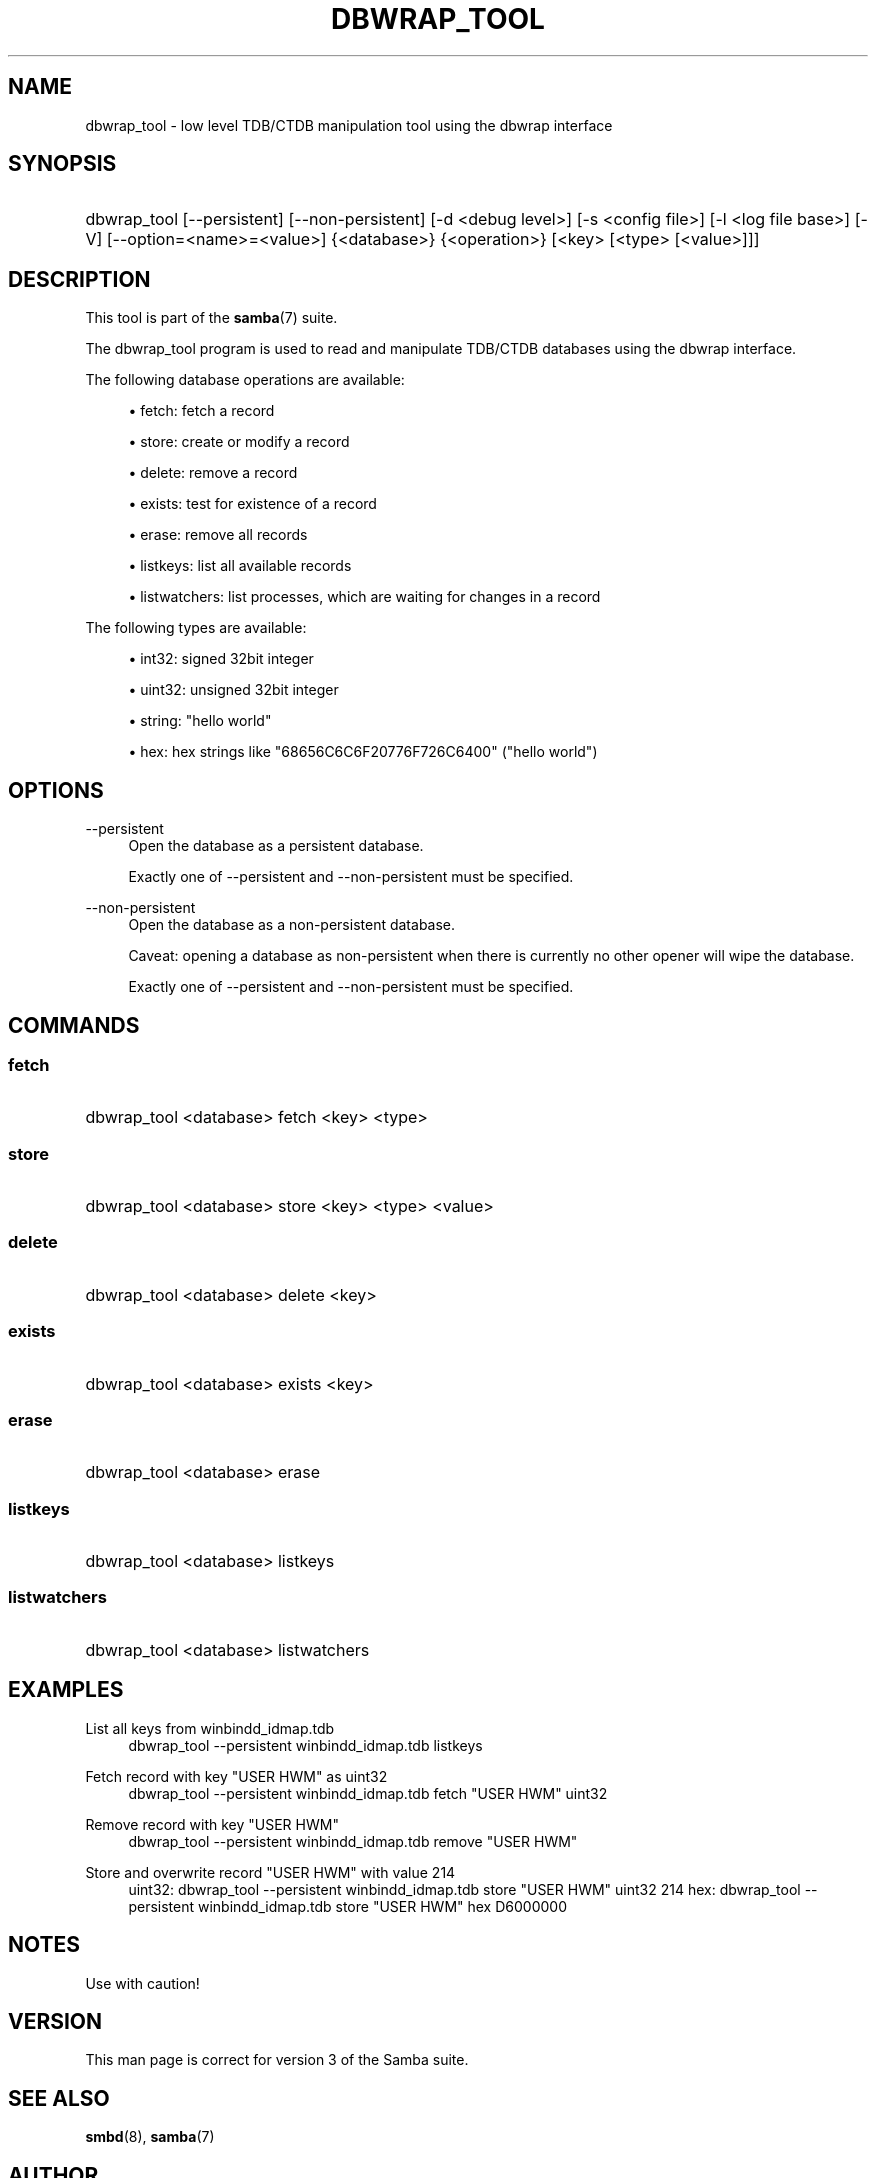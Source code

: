 '\" t
.\"     Title: dbwrap_tool
.\"    Author: [see the "AUTHOR" section]
.\" Generator: DocBook XSL Stylesheets v1.78.1 <http://docbook.sf.net/>
.\"      Date: 12/06/2016
.\"    Manual: System Administration tools
.\"    Source: Samba 4.5
.\"  Language: English
.\"
.TH "DBWRAP_TOOL" "1" "12/06/2016" "Samba 4\&.5" "System Administration tools"
.\" -----------------------------------------------------------------
.\" * Define some portability stuff
.\" -----------------------------------------------------------------
.\" ~~~~~~~~~~~~~~~~~~~~~~~~~~~~~~~~~~~~~~~~~~~~~~~~~~~~~~~~~~~~~~~~~
.\" http://bugs.debian.org/507673
.\" http://lists.gnu.org/archive/html/groff/2009-02/msg00013.html
.\" ~~~~~~~~~~~~~~~~~~~~~~~~~~~~~~~~~~~~~~~~~~~~~~~~~~~~~~~~~~~~~~~~~
.ie \n(.g .ds Aq \(aq
.el       .ds Aq '
.\" -----------------------------------------------------------------
.\" * set default formatting
.\" -----------------------------------------------------------------
.\" disable hyphenation
.nh
.\" disable justification (adjust text to left margin only)
.ad l
.\" -----------------------------------------------------------------
.\" * MAIN CONTENT STARTS HERE *
.\" -----------------------------------------------------------------
.SH "NAME"
dbwrap_tool \- low level TDB/CTDB manipulation tool using the dbwrap interface
.SH "SYNOPSIS"
.HP \w'\ 'u
dbwrap_tool [\-\-persistent] [\-\-non\-persistent] [\-d\ <debug\ level>] [\-s\ <config\ file>] [\-l\ <log\ file\ base>] [\-V] [\-\-option=<name>=<value>] {<database>} {<operation>} [<key>\ [<type>\ [<value>]]]
.SH "DESCRIPTION"
.PP
This tool is part of the
\fBsamba\fR(7)
suite\&.
.PP
The dbwrap_tool program is used to read and manipulate TDB/CTDB databases using the dbwrap interface\&.
.PP
The following database operations are available:
.sp
.RS 4
.ie n \{\
\h'-04'\(bu\h'+03'\c
.\}
.el \{\
.sp -1
.IP \(bu 2.3
.\}
fetch: fetch a record
.RE
.sp
.RS 4
.ie n \{\
\h'-04'\(bu\h'+03'\c
.\}
.el \{\
.sp -1
.IP \(bu 2.3
.\}
store: create or modify a record
.RE
.sp
.RS 4
.ie n \{\
\h'-04'\(bu\h'+03'\c
.\}
.el \{\
.sp -1
.IP \(bu 2.3
.\}
delete: remove a record
.RE
.sp
.RS 4
.ie n \{\
\h'-04'\(bu\h'+03'\c
.\}
.el \{\
.sp -1
.IP \(bu 2.3
.\}
exists: test for existence of a record
.RE
.sp
.RS 4
.ie n \{\
\h'-04'\(bu\h'+03'\c
.\}
.el \{\
.sp -1
.IP \(bu 2.3
.\}
erase: remove all records
.RE
.sp
.RS 4
.ie n \{\
\h'-04'\(bu\h'+03'\c
.\}
.el \{\
.sp -1
.IP \(bu 2.3
.\}
listkeys: list all available records
.RE
.sp
.RS 4
.ie n \{\
\h'-04'\(bu\h'+03'\c
.\}
.el \{\
.sp -1
.IP \(bu 2.3
.\}
listwatchers: list processes, which are waiting for changes in a record
.RE
.sp
.RE
.PP
The following types are available:
.sp
.RS 4
.ie n \{\
\h'-04'\(bu\h'+03'\c
.\}
.el \{\
.sp -1
.IP \(bu 2.3
.\}
int32: signed 32bit integer
.RE
.sp
.RS 4
.ie n \{\
\h'-04'\(bu\h'+03'\c
.\}
.el \{\
.sp -1
.IP \(bu 2.3
.\}
uint32: unsigned 32bit integer
.RE
.sp
.RS 4
.ie n \{\
\h'-04'\(bu\h'+03'\c
.\}
.el \{\
.sp -1
.IP \(bu 2.3
.\}
string: "hello world"
.RE
.sp
.RS 4
.ie n \{\
\h'-04'\(bu\h'+03'\c
.\}
.el \{\
.sp -1
.IP \(bu 2.3
.\}
hex: hex strings like "68656C6C6F20776F726C6400" ("hello world")
.RE
.sp
.RE
.SH "OPTIONS"
.PP
\-\-persistent
.RS 4
Open the database as a persistent database\&.
.sp
Exactly one of \-\-persistent and \-\-non\-persistent must be specified\&.
.RE
.PP
\-\-non\-persistent
.RS 4
Open the database as a non\-persistent database\&.
.sp
Caveat: opening a database as non\-persistent when there is currently no other opener will wipe the database\&.
.sp
Exactly one of \-\-persistent and \-\-non\-persistent must be specified\&.
.RE
.SH "COMMANDS"
.SS "fetch"
.HP \w'\ 'u
dbwrap_tool <database> fetch <key> <type>
		
.SS "store"
.HP \w'\ 'u
dbwrap_tool <database> store <key> <type> <value>
		
.SS "delete"
.HP \w'\ 'u
dbwrap_tool <database> delete <key>
		
.SS "exists"
.HP \w'\ 'u
dbwrap_tool <database> exists <key>
		
.SS "erase"
.HP \w'\ 'u
dbwrap_tool <database> erase 
.SS "listkeys"
.HP \w'\ 'u
dbwrap_tool <database> listkeys
		
.SS "listwatchers"
.HP \w'\ 'u
dbwrap_tool <database> listwatchers
		
.SH "EXAMPLES"
.PP
List all keys from winbindd_idmap\&.tdb
.RS 4
dbwrap_tool
\-\-persistent winbindd_idmap\&.tdb listkeys
.RE
.PP
Fetch record with key "USER HWM" as uint32
.RS 4
dbwrap_tool
\-\-persistent winbindd_idmap\&.tdb fetch "USER HWM" uint32
.RE
.PP
Remove record with key "USER HWM"
.RS 4
dbwrap_tool
\-\-persistent winbindd_idmap\&.tdb remove "USER HWM"
.RE
.PP
Store and overwrite record "USER HWM" with value 214
.RS 4
uint32:
dbwrap_tool
\-\-persistent winbindd_idmap\&.tdb store "USER HWM" uint32 214
hex:
dbwrap_tool
\-\-persistent winbindd_idmap\&.tdb store "USER HWM" hex D6000000
.RE
.SH "NOTES"
.PP
Use with caution!
.SH "VERSION"
.PP
This man page is correct for version 3 of the Samba suite\&.
.SH "SEE ALSO"
.PP
\fBsmbd\fR(8),
\fBsamba\fR(7)
.SH "AUTHOR"
.PP
The original Samba software and related utilities were created by Andrew Tridgell\&. Samba is now developed by the Samba Team as an Open Source project similar to the way the Linux kernel is developed\&.
.PP
The dbwrap_tool manpage was written by Bjoern Baumbach\&.
